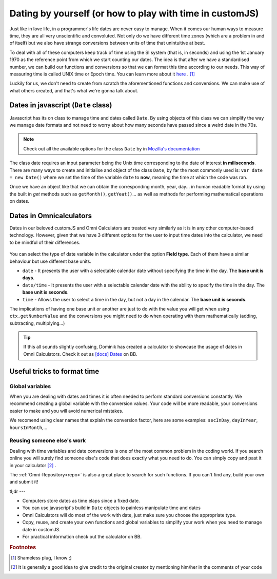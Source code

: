 .. _dating:
Dating by yourself (or how to play with time in customJS)
=========================================================

Just like in love life, in a programmer's life dates are never easy to manage. When it comes our human ways to measure time, they are all very unscientific and convoluted. Not only do we have different time zones (which are a problem in and of itself) but we also have strange conversions between units of time that unintuitive at best.

To deal with all of these computers keep track of time using the SI system (that is, in seconds) and using the 1st January 1970 as the reference point from which we start counting our dates. The idea is that after we have a standardised number, we can build our functions and conversions so that we can format this time according to our needs. This way of measuring time is called UNIX time or Epoch time. You can learn more about it `here <https://www.omnicalculator.com/conversion/unix-time>`__ . [#f1]_

Luckily for us, we don't need to create from scratch the aforementioned functions and conversions. We can make use of what others created, and that's what we're gonna talk about.

Dates in javascript (``Date`` class)
------------------------------------

Javascript has its on class to manage time and dates called ``Date``. By using objects of this class we can simplify the way we manage date formats and not need to worry about how many seconds have passed since a weird date in the 70s.

.. note::
  Check out all the available options for the class ``Date`` by in `Mozilla's documentation <https://developer.mozilla.org/en-US/docs/Web/JavaScript/Reference/Global_Objects/Date>`__

The class date requires an input parameter being the Unix time corresponding to the date of interest **in miliseconds**. There are many ways to create and initialise and object of the class ``Date``, by far the most commonly used is: ``var date = new Date()`` where we set the time of the variable ``date`` to **now**, meaning the time at which the code was ran.

Once we have an object like that we can obtain the corresponding month, year, day... in human readable format by using the built in *get* methods such as ``getMonth()``, ``getYeat()``... as well as methods for performing mathematical operations on dates.

Dates in Omnicalculators
------------------------

Dates in our beloved customJS and Omni Calculators are treated very similarly as it is in any other computer-based technology. However, given that we have 3 different options for the user to input time dates into the calculator, we need to be mindful of their differences. 

.. _fieldType:                  
.. figure:: imgs/dateField.png
    :scale: 40%
    :alt: Field type on BB
    :align: center

You can select the type of date variable in the calculator under the option **Field type**. Each of them have a similar behaviour but use different base units.

* ``date`` - It presents the user with a selectable calendar date without specifying the time in the day. The **base unit is days**.
* ``date/time`` - It presents the user with a selectable calendar date with the ability to specify the time in the day. The **base unit is seconds**.
* ``time`` - Allows the user to select a time in the day, but not a day in the calendar. The **base unit is seconds**.

The implications of having one base unit or another are just to do with the value you will get when using ``ctx.getNumberValue`` and the conversions you might need to do when operating with them mathematically (adding, subtracting, multiplying...)

.. tip::
  If this all sounds slightly confusing, Dominik has created a calculator to showcase the usage of dates in Omni Calculators. Check it out as `[docs] Dates <https://bb.omnicalculator.com/#/calculators/2066>`__ on BB.

Useful tricks to format time
----------------------------

Global variables
~~~~~~~~~~~~~~~~

When you are dealing with dates and times it is often needed to perform standard conversions constantly. We recommend creating a global variable with the conversion values. Your code will be more readable, your conversions easier to make and you will avoid numerical mistakes.

We recomend using clear names that explain the conversion factor, here are some examples: ``secInDay``, ``dayInYear``, ``hoursInMonth``,...

Reusing someone else's work
~~~~~~~~~~~~~~~~~~~~~~~~~~~

Dealing with time variables and date conversions is one of the most common problem in the coding world. If you search online you will surely find someone else's code that does exactly what you need to do. You can simply copy and past it in your calculator [#f2]_ . 

The :ref:`Omni-Repository<repo>` is also a great place to search for such functions. If you can't find any, build your own and submit it!

tl;dr
---

* Computers store dates as time elaps since a fixed date.
* You can use javascript's build in ``Date`` objects to painless manipulate time and dates
* Omni Calculators will do most of the work with date, just make sure you choose the appropriate type.
* Copy, reuse, and create your own functions and global variables to simplify your work when you need to manage date in customJS.
* For practical information check out the calculator on BB.

.. rubric:: Footnotes

.. [#f1] Shameless plug, I know ;)
.. [#f2] It is generally a good idea to give credit to the original creator by mentioning him/her in the comments of your code
